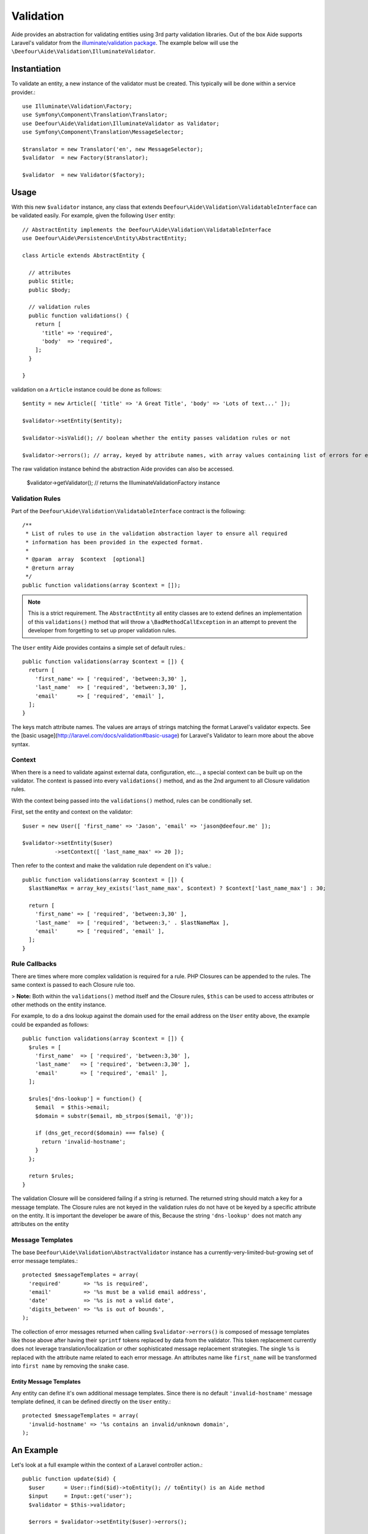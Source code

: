 Validation
==========

Aide provides an abstraction for validating entities using 3rd party validation libraries. Out of the box Aide supports Laravel's validator from the `illuminate/validation package <https://packagist.org/packages/illuminate/validation>`_. The example below will use the ``\Deefour\Aide\Validation\IlluminateValidator``.

Instantiation
-------------

To validate an entity, a new instance of the validator must be created. This typically will be done within a service provider.::

    use Illuminate\Validation\Factory;
    use Symfony\Component\Translation\Translator;
    use Deefour\Aide\Validation\IlluminateValidator as Validator;
    use Symfony\Component\Translation\MessageSelector;

    $translator = new Translator('en', new MessageSelector);
    $validator  = new Factory($translator);

    $validator  = new Validator($factory);

Usage
-----

With this new ``$validator`` instance, any class that extends ``Deefour\Aide\Validation\ValidatableInterface`` can be validated easily. For example, given the following ``User`` entity::

    // AbstractEntity implements the Deefour\Aide\Validation\ValidatableInterface
    use Deefour\Aide\Persistence\Entity\AbstractEntity;

    class Article extends AbstractEntity {

      // attributes
      public $title;
      public $body;

      // validation rules
      public function validations() {
        return [
          'title' => 'required',
          'body'  => 'required',
        ];
      }

    }

validation on a ``Article`` instance could be done as follows::

    $entity = new Article([ 'title' => 'A Great Title', 'body' => 'Lots of text...' ]);

    $validator->setEntity($entity);

    $validator->isValid(); // boolean whether the entity passes validation rules or not

    $validator->errors(); // array, keyed by attribute names, with array values containing list of errors for each attribute

The raw validation instance behind the abstraction Aide provides can also be accessed.

    $validator->getValidator(); // returns the \Illuminate\Validation\Factory instance

Validation Rules
^^^^^^^^^^^^^^^^

Part of the ``Deefour\Aide\Validation\ValidatableInterface`` contract is the following::


    /**
     * List of rules to use in the validation abstraction layer to ensure all required
     * information has been provided in the expected format.
     *
     * @param  array  $context  [optional]
     * @return array
     */
    public function validations(array $context = []);

.. note:: This is a strict requirement. The ``AbstractEntity`` all entity classes are to extend defines an implementation of this ``validations()`` method that will throw a ``\BadMethodCallException`` in an attempt to prevent the developer from forgetting to set up proper validation rules.

The ``User`` entity Aide provides contains a simple set of default rules.::

    public function validations(array $context = []) {
      return [
        'first_name' => [ 'required', 'between:3,30' ],
        'last_name'  => [ 'required', 'between:3,30' ],
        'email'      => [ 'required', 'email' ],
      ];
    }

The keys match attribute names. The values are arrays of strings matching the format Laravel's validator expects. See the [basic usage](http://laravel.com/docs/validation#basic-usage) for Laravel's Validator to learn more about the above syntax.

Context
^^^^^^^

When there is a need to validate against external data, configuration, etc..., a special context can be built up on the validator. The context is passed into every ``validations()`` method, and as the 2nd argument to all Closure validation rules.

With the context being passed into the ``validations()`` method, rules can be conditionally set.

First, set the entity and context on the validator::

    $user = new User([ 'first_name' => 'Jason', 'email' => 'jason@deefour.me' ]);

    $validator->setEntity($user)
              ->setContext([ 'last_name_max' => 20 ]);

Then refer to the context and make the validation rule dependent on it's value.::

    public function validations(array $context = []) {
      $lastNameMax = array_key_exists('last_name_max', $context) ? $context['last_name_max'] : 30;

      return [
        'first_name' => [ 'required', 'between:3,30' ],
        'last_name'  => [ 'required', 'between:3,' . $lastNameMax ],
        'email'      => [ 'required', 'email' ],
      ];
    }

Rule Callbacks
^^^^^^^^^^^^^^

There are times where more complex validation is required for a rule. PHP Closures can be appended to the rules. The same context is passed to each Closure rule too.

> **Note:** Both within the ``validations()`` method itself and the Closure rules, ``$this`` can be used to access attributes or other methods on the entity instance.

For example, to do a dns lookup against the domain used for the email address on the ``User`` entity above, the example could be expanded as follows::

    public function validations(array $context = []) {
      $rules = [
        'first_name'  => [ 'required', 'between:3,30' ],
        'last_name'   => [ 'required', 'between:3,30' ],
        'email'       => [ 'required', 'email' ],
      ];

      $rules['dns-lookup'] = function() {
        $email  = $this->email;
        $domain = substr($email, mb_strpos($email, '@'));

        if (dns_get_record($domain) === false) {
          return 'invalid-hostname';
        }
      };

      return $rules;
    }

The validation Closure will be considered failing if a string is returned. The returned string should match a key for a message template. The Closure rules are not keyed in the validation rules do not have ot be keyed by a specific attribute on the entity. It is important the developer be aware of this, Because the string ``'dns-lookup'`` does not match any attributes on the entity


Message Templates
^^^^^^^^^^^^^^^^^

The base ``Deefour\Aide\Validation\AbstractValidator`` instance has a currently-very-limited-but-growing set of error message templates.::

    protected $messageTemplates = array(
      'required'       => '%s is required',
      'email'          => '%s must be a valid email address',
      'date'           => '%s is not a valid date',
      'digits_between' => '%s is out of bounds',
    );

The collection of error messages returned when calling ``$validator->errors()`` is composed of message templates like those above after having their ``sprintf`` tokens replaced by data from the validator. This token replacement currently does not leverage translation/localization or other sophisticated message replacement strategies. The single ``%s`` is replaced with the attribute name related to each error message. An attributes name like ``first_name`` will be transformed into ``first name`` by removing the snake case.

Entity Message Templates
""""""""""""""""""""""""

Any entity can define it's own additional message templates. Since there is no default ``'invalid-hostname'`` message template defined, it can be defined directly on the ``User`` entity.::

    protected $messageTemplates = array(
      'invalid-hostname' => '%s contains an invalid/unknown domain',
    );

An Example
----------

Let's look at a full example within the context of a Laravel controller action.::

    public function update($id) {
      $user      = User::find($id)->toEntity(); // toEntity() is an Aide method
      $input     = Input::get('user');
      $validator = $this->validator;

      $errors = $validator->setEntity($user)->errors();

      if ( ! empty($errors)) {
        // error: invalid data
        return View::make('user.edit', compact('user', 'input', 'errors'));
      }

      // success
      return Redirect::to('home');
    }